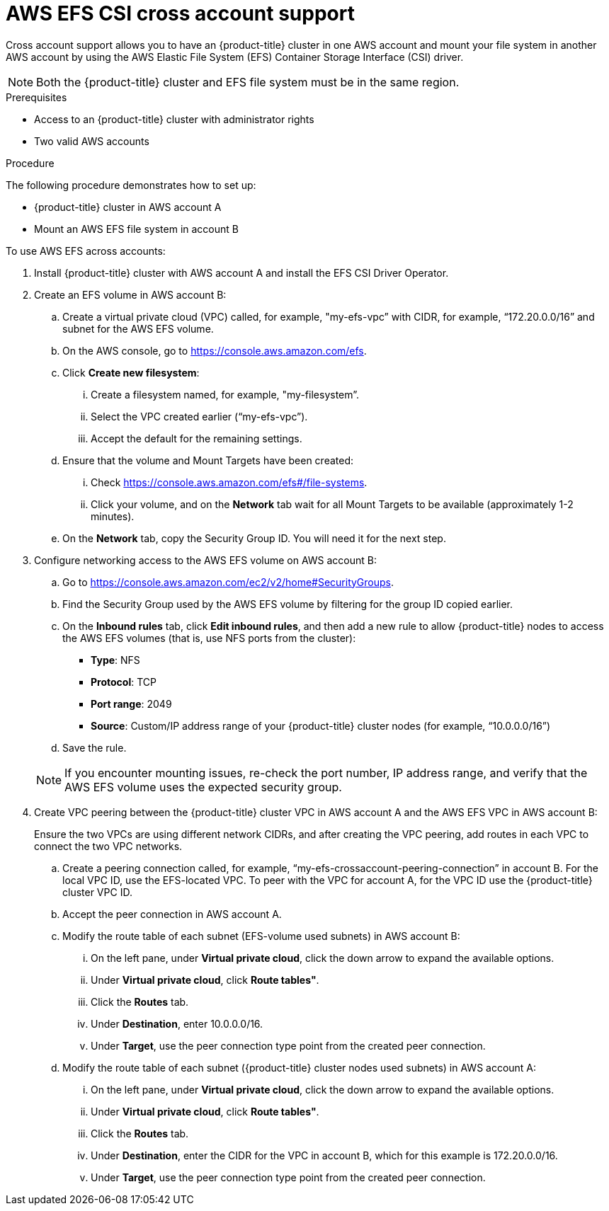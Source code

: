 // Module included in the following assemblies:
//
// * storage/persistent_storage/persistent-storage-csi-aws-efs.adoc
//

:_mod-docs-content-type: PROCEDURE
[id="persistent-storage-csi-efs-cross-account_{context}"]
= AWS EFS CSI cross account support

Cross account support allows you to have an {product-title} cluster in one AWS account and mount your file system in another AWS account by using the AWS Elastic File System (EFS) Container Storage Interface (CSI) driver.

[NOTE]
====
Both the {product-title} cluster and EFS file system must be in the same region.
====

.Prerequisites

* Access to an {product-title} cluster with administrator rights

* Two valid AWS accounts

.Procedure

The following procedure demonstrates how to set up:

* {product-title} cluster in AWS account A

* Mount an AWS EFS file system in account B

To use AWS EFS across accounts:

. Install {product-title} cluster with AWS account A and install the EFS CSI Driver Operator.

. Create an EFS volume in AWS account B:

.. Create a virtual private cloud (VPC) called, for example, "my-efs-vpc” with CIDR, for example, “172.20.0.0/16” and subnet for the AWS EFS volume.

.. On the AWS console, go to https://console.aws.amazon.com/efs.

.. Click *Create new filesystem*:

... Create a filesystem named, for example, "my-filesystem”.

... Select the VPC created earlier (“my-efs-vpc”).

... Accept the default for the remaining settings.

.. Ensure that the volume and Mount Targets have been created:

... Check https://console.aws.amazon.com/efs#/file-systems.

... Click your volume, and on the *Network* tab wait for all Mount Targets to be available (approximately 1-2 minutes).

.. On the *Network* tab, copy the Security Group ID. You will need it for the next step.

. Configure networking access to the AWS EFS volume on AWS account B:

.. Go to https://console.aws.amazon.com/ec2/v2/home#SecurityGroups.

.. Find the Security Group used by the AWS EFS volume by filtering for the group ID copied earlier.

.. On the *Inbound rules* tab, click *Edit inbound rules*, and then add a new rule to allow {product-title} nodes to access the AWS EFS volumes (that is, use NFS ports from the cluster):
+
* *Type*: NFS
* *Protocol*: TCP
* *Port range*: 2049
* *Source*: Custom/IP address range of your {product-title} cluster nodes (for example, “10.0.0.0/16”)

.. Save the rule.

+
[NOTE]
====
If you encounter mounting issues, re-check the port number, IP address range, and verify that the AWS EFS volume uses the expected security group.
====

. Create VPC peering between the {product-title} cluster VPC in AWS account A and the AWS EFS VPC in AWS account B:
+
Ensure the two VPCs are using different network CIDRs, and after creating the VPC peering, add routes in each VPC to connect the two VPC networks.

.. Create a peering connection called, for example, “my-efs-crossaccount-peering-connection” in account B. For the local VPC ID, use the EFS-located VPC. To peer with the VPC for account A, for the VPC ID use the {product-title} cluster VPC ID.

.. Accept the peer connection in AWS account A.

.. Modify the route table of each subnet (EFS-volume used subnets) in AWS account B:

... On the left pane, under *Virtual private cloud*, click the down arrow to expand the available options.

... Under *Virtual private cloud*, click *Route tables"*.

... Click the *Routes* tab.

... Under *Destination*, enter 10.0.0.0/16.

... Under *Target*, use the peer connection type point from the created peer connection.

.. Modify the route table of each subnet ({product-title} cluster nodes used subnets) in AWS account A:

... On the left pane, under *Virtual private cloud*, click the down arrow to expand the available options.

... Under *Virtual private cloud*, click *Route tables"*.

... Click the *Routes* tab.

... Under *Destination*, enter the CIDR for the VPC in account B, which for this example is 172.20.0.0/16.

... Under *Target*, use the peer connection type point from the created peer connection.
// this is where the changes for ROSA starts to line 396
ifdef::openshift-rosa,openshift-rosa-hcp[]
. Prepare the **AWS account A** IAM roles and policies.
+
[NOTE]
====
This process requires **two separate** AWS accounts.
====

.. Create an IAM policy for the EFS CSI driver.

+
[NOTE]
====
This has additional permission's compared to a single account EFS CSI policy.
====

+
[source, json]
----
{
    "Version": "2012-10-17",
    "Statement": [
        {
            "Effect": "Allow",
            "Action": [
                "elasticfilesystem:DescribeAccessPoints",
                "elasticfilesystem:DescribeFileSystems",
                "elasticfilesystem:DescribeMountTargets",
                "elasticfilesystem:TagResource",
                "elasticfilesystem:ClientMount",
                "elasticfilesystem:ClientRootAccess",
                "elasticfilesystem:ClientWrite",
                "elasticfilesystem:DescribeMountTargets",
                "ec2:DescribeAvailabilityZones"
            ],
            "Resource": "*"
        },
        {
            "Effect": "Allow",
            "Action": [
                "elasticfilesystem:CreateAccessPoint"
            ],
            "Resource": "*",
            "Condition": {
                "StringLike": {
                    "aws:RequestTag/efs.csi.aws.com/cluster": "true"
                }
            }
        },
        {
            "Effect": "Allow",
            "Action": "elasticfilesystem:DeleteAccessPoint",
            "Resource": "*",
            "Condition": {
                "StringEquals": {
                    "aws:ResourceTag/efs.csi.aws.com/cluster": "true"
                }
            }
        },
        {
            "Effect": "Allow",
            "Action": "sts:AssumeRole",
            "Resource": "arn:aws:iam::${AWS_ACCOUNT_B_ID}:role/cross-account-efs-role"
        }
    ]
}
----

.. Create the policy.
+
[source,terminal]
----
$ aws iam create-policy --policy-name "${CLUSTER_NAME}-rosa-efs-csi" \
   --policy-document file://<path-to-file>.json \
   --query 'Policy.Arn' --output text
----

.. Create a trust policy.
+
[source, json]
----
{
    "Version": "2012-10-17",
    "Statement": [
        {
            "Effect": "Allow",
            "Principal": {
                "Federated": "arn:aws:iam::${AWS_ACCOUNT_A_ID}:oidc-provider/${OIDC_PROVIDER}"
            },
            "Action": "sts:AssumeRoleWithWebIdentity",
            "Condition": {
                "StringEquals": {
                    "${OIDC_PROVIDER}:sub": [
                        "system:serviceaccount:openshift-cluster-csi-drivers:aws-efs-csi-driver-operator",
                        "system:serviceaccount:openshift-cluster-csi-drivers:aws-efs-csi-driver-controller-sa"
                    ]
                }
            }
        }
    ]
}
----

.. Create a role for the EFS CSI Driver Operator.
+
[source, terminal]
----
$ aws iam create-role \
  --role-name "${CLUSTER_NAME}-aws-efs-csi-operator" \
  --assume-role-policy-document file://<path-to-file>.json \
  --query "Role.Arn" --output text
----

.. Attach the policies to the role.
+
[source, terminal]
----
$ aws iam attach-role-policy \
   --role-name "${CLUSTER_NAME}-aws-efs-csi-operator" \
   --policy-arn ${ACCOUNT_A_POLICY_ARN}
----

+
This role that the EFS CSI controller uses can now assume a role inside account B.

. Prepare the **AWS account B** IAM roles and policies.

.. Create an IAM policy.
+
[source, json]
----
{
    "Version": "2012-10-17",
    "Statement": [
        {
            "Sid": "VisualEditor0",
            "Effect": "Allow",
            "Action": [
                "ec2:DescribeNetworkInterfaces",
                "ec2:DescribeSubnets"
            ],
            "Resource": "*"
        },
        {
            "Sid": "VisualEditor1",
            "Effect": "Allow",
            "Action": [
                "elasticfilesystem:DescribeMountTargets",
                "elasticfilesystem:DeleteAccessPoint",
                "elasticfilesystem:ClientMount",
                "elasticfilesystem:DescribeAccessPoints",
                "elasticfilesystem:ClientWrite",
                "elasticfilesystem:ClientRootAccess",
                "elasticfilesystem:DescribeFileSystems",
                "elasticfilesystem:CreateAccessPoint",
                "elasticfilesystem:TagResource"
            ],
            "Resource": "*"
        }
    ]
}
----

.. Create the policy.
+
[source,terminal]
----
$ aws iam create-policy --policy-name "cross-account-rosa-efs-csi" \
   --policy-document file://<path-to-file>.json \
   --query 'Policy.Arn' --output text
----

.. Create a trust policy.
+
[source, json]
----
{
    "Version": "2012-10-17",
    "Statement": [
        {
            "Effect": "Allow",
            "Principal": {
                "AWS": "arn:aws:iam::${AWS_ACCOUNT_A_ID}:root"
            },
            "Action": "sts:AssumeRole",
            "Condition": {}
        }
    ]
}
----

.. Create the role for the EFS CSI Driver Operator to assume.
+
[source,terminal]
----
$ aws iam create-role \
  --role-name "cross-account-efs-role" \
  --assume-role-policy-document file://<path-to-file>.json \
  --query "Role.Arn" --output text
----

.. Attach the policies to the role.
+
[source, terminal]
----
$ aws iam attach-role-policy \
--role-name "cross-account-efs-role" \
--policy-arn ${ACCOUNT_B_POLICY_ARN}
----

. Deploy the AWS EFS CSI Operator in **AWS account A**.

.. Create a `secret` to tell the AWS EFS Operator which IAM role to request.
+
[source, yaml]
----
apiVersion: v1
kind: Secret
metadata:
 name: aws-efs-cloud-credentials
 namespace: openshift-cluster-csi-drivers
stringData:
  credentials: |-
    [default]
    role_arn = ${ACCOUNT_A_ROLE_ARN}
    web_identity_token_file = /var/run/secrets/openshift/serviceaccount/token
----

.. Install the EFS Operator.
+
[source, yaml]
----
apiVersion: operators.coreos.com/v1
kind: OperatorGroup
metadata:
  generateName: openshift-cluster-csi-drivers-
  namespace: openshift-cluster-csi-drivers
---
apiVersion: operators.coreos.com/v1alpha1
kind: Subscription
metadata:
  labels:
    operators.coreos.com/aws-efs-csi-driver-operator.openshift-cluster-csi-drivers: ""
  name: aws-efs-csi-driver-operator
  namespace: openshift-cluster-csi-drivers
spec:
  channel: stable
  installPlanApproval: Automatic
  name: aws-efs-csi-driver-operator
  source: redhat-operators
  sourceNamespace: openshift-marketplace
----

.. Check if the operator is running.
+
[source, terminal]
----
$ oc get deployment aws-efs-csi-driver-operator -n openshift-cluster-csi-drivers
----

.. Install the AWS EFS CSI driver.
+
[source, yaml]
----
apiVersion: operator.openshift.io/v1
kind: ClusterCSIDriver
metadata:
    name: efs.csi.aws.com
spec:
  managementState: Managed
----

.. Check if the CSI driver is running.
+
[source, terminal]
----
$ oc get daemonset aws-efs-csi-driver-node -n openshift-cluster-csi-drivers
----

.. Create a new secret that will tell the CSI driver the role name in Account B to assume.
+
[source, terminal]
----
$ oc create secret generic cross-account-arn \
  -n openshift-cluster-csi-drivers \
  --from-literal=awsRoleArn="arn:aws:iam::${AWS_ACCOUNT_B_ID}:role/cross-account-efs-role"
----

.. Allow the EFS CSI controller to read this secret.
+
[source, terminal]
----
$ oc -n openshift-cluster-csi-drivers create role access-secrets --verb=get,list,watch --resource=secrets
$ oc -n openshift-cluster-csi-drivers create rolebinding --role=access-secrets default-to-secrets --serviceaccount=openshift-cluster-csi-drivers:aws-efs-csi-driver-controller-sa
----

.. Create a storage class for the EFS volume.
+
[source, yaml]
----
# The cross account efs volume storageClass
kind: StorageClass
apiVersion: storage.k8s.io/v1
metadata:
  name: efs-sc
provisioner: efs.csi.aws.com
parameters:
  provisioningMode: efs-ap
  fileSystemId: ${EFS_FILESYSTEM_ID}
  directoryPerms: "700"
  gidRangeStart: "1000"
  gidRangeEnd: "2000"
  basePath: "/dynamic_provisioning"
  csi.storage.k8s.io/provisioner-secret-name: cross-account-arn
  csi.storage.k8s.io/provisioner-secret-namespace: openshift-cluster-csi-drivers
----
endif::openshift-rosa,openshift-rosa-hcp[]

// ROSA solution ends here

ifdef::openshift-enterprise[]

. Create an IAM role, for example, “my-efs-acrossaccount-role” in AWS account B, which has a trust relationship with AWS account A, and add an inline AWS EFS policy with permissions to call “my-efs-acrossaccount-driver-policy”.
+
This role is used by the CSI driver's controller service running on the {product-title} cluster in AWS account A to determine the mount targets for your file system in AWS account B.
+
[source, json]
----
# Trust relationships trusted entity trusted account A configuration on my-efs-acrossaccount-role in account B

{
    "Version": "2012-10-17",
    "Statement": [
        {
            "Sid": "VisualEditor0",
            "Effect": "Allow",
            "Action": [
                "ec2:DescribeNetworkInterfaces",
                "ec2:DescribeSubnets"
            ],
            "Resource": "*"
        },
        {
            "Sid": "VisualEditor1",
            "Effect": "Allow",
            "Action": [
                "elasticfilesystem:DescribeMountTargets",
                "elasticfilesystem:DeleteAccessPoint",
                "elasticfilesystem:ClientMount",
                "elasticfilesystem:DescribeAccessPoints",
                "elasticfilesystem:ClientWrite",
                "elasticfilesystem:ClientRootAccess",
                "elasticfilesystem:DescribeFileSystems",
                "elasticfilesystem:CreateAccessPoint"
            ],
            "Resource": [
                "arn:aws:elasticfilesystem:*:589722580343:access-point/*",
                "arn:aws:elasticfilesystem:*:589722580343:file-system/*"
            ]
        }
    ]
}
----

. In AWS account A, attach an inline policy to the IAM role of the AWS EFS CSI driver's controller service account with the necessary permissions to perform Security Token Service (STS) assume role on the IAM role created earlier.
+
[source, json]
----
# my-cross-account-assume-policy policy attached to Openshift cluster efs csi driver user in account A

{
    "Version": "2012-10-17",
    "Statement": {
        "Effect": "Allow",
        "Action": "sts:AssumeRole",
        "Resource": "arn:aws:iam::589722580343:role/my-efs-acrossaccount-role"
    }
}
----

. In AWS account A, attach the AWS-managed policy “AmazonElasticFileSystemClientFullAccess” to {product-title} cluster master role. The role name is in the form `<clusterID>-master-role` (for example, `my-0120ef-czjrl-master-role`).

. Create a Kubernetes secret with `awsRoleArn` as the key and the role created earlier as the value:
+
[source, cli]
----
$ oc -n openshift-cluster-csi-drivers create secret generic my-efs-cross-account --from-literal=awsRoleArn='arn:aws:iam::589722580343:role/my-efs-acrossaccount-role'
----
+
Since the driver controller needs to get the cross account role information from the secret, you need to add the secret role binding to the AWS EFS CSI driver controller ServiceAccount (SA):
+
[source, cli]
----
$ oc -n openshift-cluster-csi-drivers create role access-secrets --verb=get,list,watch --resource=secrets

$ oc -n openshift-cluster-csi-drivers create rolebinding --role=access-secrets default-to-secrets --serviceaccount=openshift-cluster-csi-drivers:aws-efs-csi-driver-controller-sa
----

. Create a `filesystem` policy for the file system (AWS EFS volume) in account B, which allows AWS account A to perform a mount on it.

+
[NOTE]
====
This step is not mandatory, but can be safer for AWS EFS volume usage.
====

+
[source, json]
----
# EFS volume filesystem policy in account B
{
    "Version": "2012-10-17",
    "Id": "efs-policy-wizard-8089bf4a-9787-40f0-958e-bc2363012ace",
    "Statement": [
        {
            "Sid": "efs-statement-bd285549-cfa2-4f8b-861e-c372399fd238",
            "Effect": "Allow",
            "Principal": {
                "AWS": "*"
            },
            "Action": [
                "elasticfilesystem:ClientRootAccess",
                "elasticfilesystem:ClientWrite",
                "elasticfilesystem:ClientMount"
            ],
            "Resource": "arn:aws:elasticfilesystem:us-east-2:589722580343:file-system/fs-091066a9bf9becbd5",
            "Condition": {
                "Bool": {
                    "elasticfilesystem:AccessedViaMountTarget": "true"
                }
            }
        },
        {
            "Sid": "efs-statement-03646e39-d80f-4daf-b396-281be1e43bab",
            "Effect": "Allow",
            "Principal": {
                "AWS": "arn:aws:iam::589722580343:role/my-efs-acrossaccount-role"
            },
            "Action": [
                "elasticfilesystem:ClientRootAccess",
                "elasticfilesystem:ClientWrite",
                "elasticfilesystem:ClientMount"
            ],
            "Resource": "arn:aws:elasticfilesystem:us-east-2:589722580343:file-system/fs-091066a9bf9becbd5"
        }
    ]
}
----

. Create an AWS EFS volume storage class using a similar configuration to the following:
+
[source, yaml]
----
# The cross account efs volume storageClass
kind: StorageClass
apiVersion: storage.k8s.io/v1
metadata:
name: efs-cross-account-mount-sc
provisioner: efs.csi.aws.com
mountOptions:
- tls
parameters:
provisioningMode: efs-ap
fileSystemId: fs-00f6c3ae6f06388bb
directoryPerms: "700"
gidRangeStart: "1000"
gidRangeEnd: "2000"
basePath: "/account-a-data"
csi.storage.k8s.io/provisioner-secret-name: my-efs-cross-account
csi.storage.k8s.io/provisioner-secret-namespace: openshift-cluster-csi-drivers
volumeBindingMode: Immediate
----
endif::openshift-enterprise[]